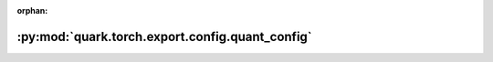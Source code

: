 :orphan:

:py:mod:`quark.torch.export.config.quant_config`
================================================

.. py:module:: quark.torch.export.config.quant_config


